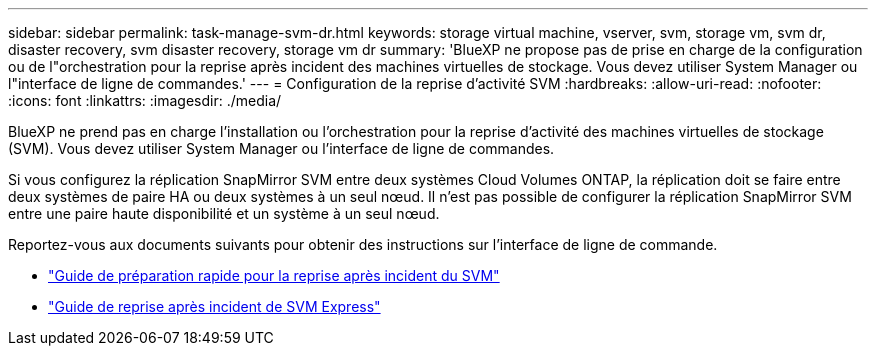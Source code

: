 ---
sidebar: sidebar 
permalink: task-manage-svm-dr.html 
keywords: storage virtual machine, vserver, svm, storage vm, svm dr, disaster recovery, svm disaster recovery, storage vm dr 
summary: 'BlueXP ne propose pas de prise en charge de la configuration ou de l"orchestration pour la reprise après incident des machines virtuelles de stockage. Vous devez utiliser System Manager ou l"interface de ligne de commandes.' 
---
= Configuration de la reprise d'activité SVM
:hardbreaks:
:allow-uri-read: 
:nofooter: 
:icons: font
:linkattrs: 
:imagesdir: ./media/


[role="lead"]
BlueXP ne prend pas en charge l'installation ou l'orchestration pour la reprise d'activité des machines virtuelles de stockage (SVM). Vous devez utiliser System Manager ou l'interface de ligne de commandes.

Si vous configurez la réplication SnapMirror SVM entre deux systèmes Cloud Volumes ONTAP, la réplication doit se faire entre deux systèmes de paire HA ou deux systèmes à un seul nœud. Il n'est pas possible de configurer la réplication SnapMirror SVM entre une paire haute disponibilité et un système à un seul nœud.

Reportez-vous aux documents suivants pour obtenir des instructions sur l'interface de ligne de commande.

* https://library.netapp.com/ecm/ecm_get_file/ECMLP2839856["Guide de préparation rapide pour la reprise après incident du SVM"^]
* https://library.netapp.com/ecm/ecm_get_file/ECMLP2839857["Guide de reprise après incident de SVM Express"^]

